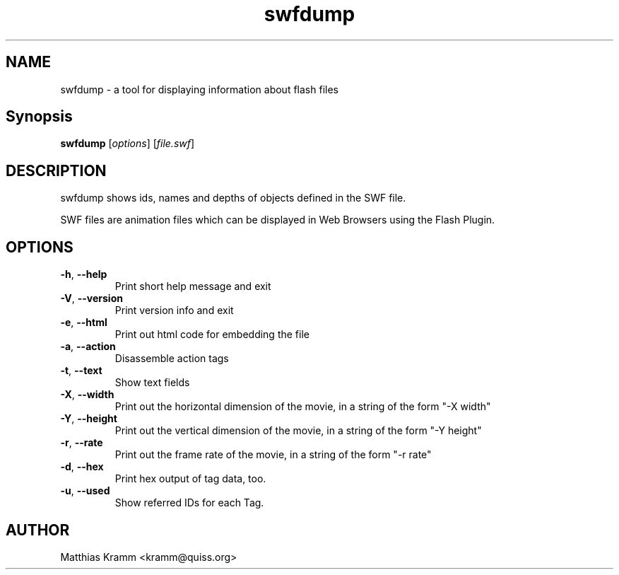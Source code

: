 .TH swfdump "1" "October 2001" "swfdump" "swftools"
.SH NAME
swfdump - a tool for displaying information about flash files
.SH Synopsis
.B swfdump
[\fIoptions\fR] [\fIfile.swf\fR]
.SH DESCRIPTION
swfdump shows ids, names and depths of objects defined in the SWF file.
.PP
SWF files are animation files which can be displayed in Web Browsers using
the Flash Plugin.
.SH OPTIONS
.TP
\fB\-h\fR, \fB\-\-help\fR
Print short help message and exit
.TP
\fB\-V\fR, \fB\-\-version\fR
Print version info and exit
.TP
\fB\-e\fR, \fB\-\-html\fR
Print out html code for embedding the file
.TP
\fB\-a\fR, \fB\-\-action\fR
Disassemble action tags
.TP
\fB\-t\fR, \fB\-\-text\fR
Show text fields
.TP
\fB\-X\fR, \fB\-\-width\fR
Print out the horizontal dimension of the movie, in a string of the form "-X width"
.TP
\fB\-Y\fR, \fB\-\-height\fR
Print out the vertical dimension of the movie, in a string of the form "-Y height"
.TP
\fB\-r\fR, \fB\-\-rate\fR
Print out the frame rate of the movie, in a string of the form "-r rate"
.TP
\fB\-d\fR, \fB\-\-hex\fR
Print hex output of tag data, too.
.TP
\fB\-u\fR, \fB\-\-used\fR
Show referred IDs for each Tag.

.SH AUTHOR

Matthias Kramm <kramm@quiss.org>

